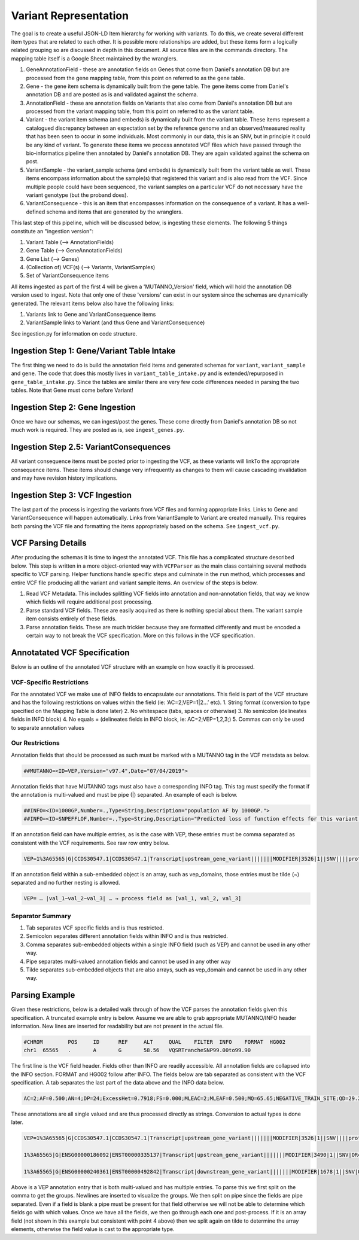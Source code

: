 Variant Representation
======================

The goal is to create a useful JSON-LD Item hierarchy for working with variants. To do this, we create several different item types that are related to each other. It is possible more relationships are added, but these items form a logically related grouping so are discussed in depth in this document. All source files are in the commands directory. The mapping table itself is a Google Sheet maintained by the wranglers.

1. GeneAnnotationField - these are annotation fields on Genes that come from Daniel's annotation DB but are processed from the gene mapping table, from this point on referred to as the gene table.
2. Gene - the gene item schema is dynamically built from the gene table. The gene items come from Daniel's annotation DB and are posted as is and validated against the schema.
3. AnnotationField - these are annotation fields on Variants that also come from Daniel's annotation DB but are processed from the variant mapping table, from this point on referred to as the variant table.
4. Variant - the variant item schema (and embeds) is dynamically built from the variant table. These items represent a catalogued discrepancy between an expectation set by the reference genome and an observed/measured reality that has been seen to occur in some individuals. Most commonly in our data, this is an SNV, but in principle it could be any kind of variant. To generate these items we process annotated VCF files which have passed through the bio-informatics pipeline then annotated by Daniel's annotation DB. They are again validated against the schema on post.
5. VariantSample - the variant_sample schema (and embeds) is dynamically built from the variant table as well. These items encompass information about the sample(s) that registered this variant and is also read from the VCF. Since multiple people could have been sequenced, the variant samples on a particular VCF do not necessary have the variant genotype (but the proband does).
6. VariantConsequence - this is an item that encompasses information on the consequence of a variant. It has a well-defined schema and items that are generated by the wranglers.

This last step of this pipeline, which will be discussed below, is ingesting these elements. The following 5 things constitute an "ingestion version":

1. Variant Table (--> AnnotationFields)
2. Gene Table (--> GeneAnnotationFields)
3. Gene List (--> Genes)
4. (Collection of) VCF(s) (--> Variants, VariantSamples)
5. Set of VariantConsequence items

All items ingested as part of the first 4 will be given a 'MUTANNO_Version' field, which will hold the annotation DB version used to ingest. Note that only one of these 'versions' can exist in our system since the schemas are dynamically generated. The relevant items below also have the following links:

1. Variants link to Gene and VariantConsequence items
2. VariantSample links to Variant (and thus Gene and VariantConsequence)

See ingestion.py for information on code structure.


Ingestion Step 1: Gene/Variant Table Intake
^^^^^^^^^^^^^^^^^^^^^^^^^^^^^^^^^^^^^^^^^^^

The first thing we need to do is build the annotation field items and generated schemas for ``variant``, ``variant_sample`` and ``gene``. The code that does this mostly lives in ``variant_table_intake.py`` and is extended/repurposed in ``gene_table_intake.py``. Since the tables are similar there are very few code differences needed in parsing the two tables. Note that Gene must come before Variant!

Ingestion Step 2: Gene Ingestion
^^^^^^^^^^^^^^^^^^^^^^^^^^^^^^^^

Once we have our schemas, we can ingest/post the genes. These come directly from Daniel's annotation DB so not much work is required. They are posted as is, see ``ingest_genes.py``.

Ingestion Step 2.5: VariantConsequences
^^^^^^^^^^^^^^^^^^^^^^^^^^^^^^^^^^^^^^^

All variant consequence items must be posted prior to ingesting the VCF, as these variants will linkTo the appropriate consequence items. These items should change very infrequently as changes to them will cause cascading invalidation and may have revision history implications.

Ingestion Step 3: VCF Ingestion
^^^^^^^^^^^^^^^^^^^^^^^^^^^^^^^

The last part of the process is ingesting the variants from VCF files and forming appropriate links. Links to Gene and VariantConsequence will happen automatically. Links from VariantSample to Variant are created manually. This requires both parsing the VCF file and formatting the items appropriately based on the schema. See ``ingest_vcf.py``.

VCF Parsing Details
^^^^^^^^^^^^^^^^^^^

After producing the schemas it is time to ingest the annotated VCF. This file has a complicated structure described below. This step is written in a more object-oriented way with ``VCFParser`` as the main class containing several methods specific to VCF parsing. Helper functions handle specific steps and culminate in the ``run`` method, which processes and entire VCF file producing all the variant and variant sample items. An overview of the steps is below.

1. Read VCF Metadata. This includes splitting VCF fields into annotation and non-annotation fields, that way we know which fields will require additional post processing.
2. Parse standard VCF fields. These are easily acquired as there is nothing special about them. The variant sample item consists entirely of these fields.
3. Parse annotation fields. These are much trickier because they are formatted differently and must be encoded a certain way to not break the VCF specification. More on this follows in the VCF specification.

Annotatated VCF Specification
^^^^^^^^^^^^^^^^^^^^^^^^^^^^^

Below is an outline of the annotated VCF structure with an example on how exactly it is processed.

VCF-Specific Restrictions
"""""""""""""""""""""""""

For the annotated VCF we make use of INFO fields to encapsulate our annotations. This field is part of the VCF structure and has the following restrictions on values within the field (ie: ‘AC=2;VEP=1|2…’ etc).
1. String format (conversion to type specified on the Mapping Table is done later)
2. No whitespace (tabs, spaces or otherwise)
3. No semicolon (delineates fields in INFO block)
4. No equals = (delineates fields in INFO block, ie: AC=2;VEP=1,2,3;)
5. Commas can only be used to separate annotation values

Our Restrictions
""""""""""""""""

Annotation fields that should be processed as such must be marked with a MUTANNO tag in the VCF metadata as below.

.. code-block::

  ##MUTANNO=<ID=VEP,Version="v97.4",Date="07/04/2019">

Annotation fields that have MUTANNO tags must also have a corresponding INFO tag. This tag must specify the format if the annotation is multi-valued and must be pipe (|) separated. An example of each is below.

.. code-block::

  ##INFO=<ID=1000GP,Number=.,Type=String,Description="population AF by 1000GP.">
  ##INFO=<ID=SNPEFFLOF,Number=.,Type=String,Description="Predicted loss of function effects for this variant by SNPEFF. Format:'Gene_Name|Gene_ID|Number_of_transcripts_in_gene|Percent_of_transcripts_affected' ">

If an annotation field can have multiple entries, as is the case with VEP, these entries must be comma separated as consistent with the VCF requirements. See raw row entry below.

.. code-block::

  VEP=1%3A65565|G|CCDS30547.1|CCDS30547.1|Transcript|upstream_gene_variant|||||||MODIFIER|3526|1||SNV||||protein_coding|YES||||CCDS30547.1|CCDS30547.1|||||||||||||||||||||,1%3A65565|G|ENSG00000186092|ENST00000335137|Transcript|upstream_gene_variant|||||||MODIFIER|3490|1||SNV|OR4F5|HGNC|HGNC%3A14825|protein_coding|YES|||P1|CCDS30547.1|ENSP00000334393|Q8NH21||UPI0000041BC1|||||||||||||||||| …

If an annotation field within a sub-embedded object is an array, such as vep_domains, those entries must be tilde (~) separated and no further nesting is allowed.

.. code-block::

  VEP= … |val_1~val_2~val_3| … → process field as [val_1, val_2, val_3]

Separator Summary
"""""""""""""""""

1. Tab separates VCF specific fields and is thus restricted.
2. Semicolon separates different annotation fields within INFO and is thus restricted.
3. Comma separates sub-embedded objects within a single INFO field (such as VEP) and cannot be used in any other way.
4. Pipe separates multi-valued annotation fields and cannot be used in any other way
5. Tilde separates sub-embedded objects that are also arrays, such as vep_domain and cannot be used in any other way.


Parsing Example
^^^^^^^^^^^^^^^

Given these restrictions, below is a detailed walk through of how the VCF parses the annotation fields given this specification. A truncated example entry is below. Assume we are able to grab appropriate MUTANNO/INFO header information. New lines are inserted for readability but are not present in the actual file.

.. code-block::

  #CHROM	POS	ID	REF	ALT	QUAL	FILTER	INFO	FORMAT	HG002
  chr1	65565	.	A	G	58.56	VQSRTrancheSNP99.00to99.90

The first line is the VCF field header. Fields other than INFO are readily accessible. All annotation fields are collapsed into the INFO section. FORMAT and HG002 follow after INFO. The fields below are tab separated as consistent with the VCF specification. A tab separates the last part of the data above and the INFO data below.

.. code-block::

  AC=2;AF=0.500;AN=4;DP=24;ExcessHet=0.7918;FS=0.000;MLEAC=2;MLEAF=0.500;MQ=65.65;NEGATIVE_TRAIN_SITE;QD=29.28;SOR=2.303;VQSLOD=-3.874e+00;culprit=DP;

These annotations are all single valued and are thus processed directly as strings. Conversion to actual types is done later.

.. code-block::

  VEP=1%3A65565|G|CCDS30547.1|CCDS30547.1|Transcript|upstream_gene_variant|||||||MODIFIER|3526|1||SNV||||protein_coding|YES||||CCDS30547.1|CCDS30547.1|||||||||||||||||||||,

  1%3A65565|G|ENSG00000186092|ENST00000335137|Transcript|upstream_gene_variant|||||||MODIFIER|3490|1||SNV|OR4F5|HGNC|HGNC%3A14825|protein_coding|YES|||P1|CCDS30547.1|ENSP00000334393|Q8NH21||UPI0000041BC1||||||||||||||||||,

  1%3A65565|G|ENSG00000240361|ENST00000492842|Transcript|downstream_gene_variant|||||||MODIFIER|1678|1||SNV|OR4G11P|HGNC|HGNC%3A31276|transcribed_unprocessed_pseudogene|||||||||||||||||||||||||||;

Above is a VEP annotation entry that is both multi-valued and has multiple entries. To parse this we first split on the comma to get the groups. Newlines are inserted to visualize the groups. We then split on pipe since the fields are pipe separated. Even if a field is blank a pipe must be present for that field otherwise we will not be able to determine which fields go with which values. Once we have all the fields, we then go through each one and post-process. If it is an array field (not shown in this example but consistent with point 4 above) then we split again on tilde to determine the array elements, otherwise the field value is cast to the appropriate type.
